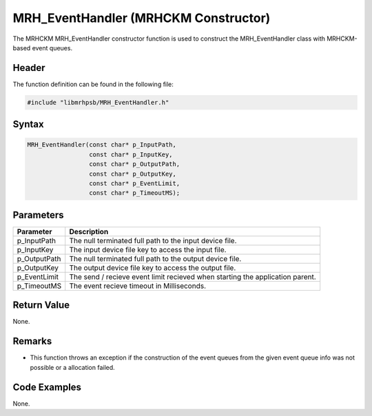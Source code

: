MRH_EventHandler (MRHCKM Constructor)
=====================================
The MRHCKM MRH_EventHandler constructor function is used to construct the 
MRH_EventHandler class with MRHCKM-based event queues.

Header
------
The function definition can be found in the following file:

.. code-block:: c

    #include "libmrhpsb/MRH_EventHandler.h"


Syntax
------
.. code-block:: c

    MRH_EventHandler(const char* p_InputPath,
                     const char* p_InputKey,
                     const char* p_OutputPath,
                     const char* p_OutputKey,
                     const char* p_EventLimit,
                     const char* p_TimeoutMS);


Parameters
----------
.. list-table::
    :header-rows: 1

    * - Parameter
      - Description
    * - p_InputPath
      - The null terminated full path to the input device file.
    * - p_InputKey
      - The input device file key to access the input file.
    * - p_OutputPath
      - The null terminated full path to the output device file.
    * - p_OutputKey
      - The output device file key to access the output file.
    * - p_EventLimit
      - The send / recieve event limit recieved when starting the application 
        parent.
    * - p_TimeoutMS
      - The event recieve timeout in Milliseconds.


Return Value
------------
None.

Remarks
-------
* This function throws an exception if the construction of the event queues 
  from the given event queue info was not possible or a allocation failed.

Code Examples
-------------
None.